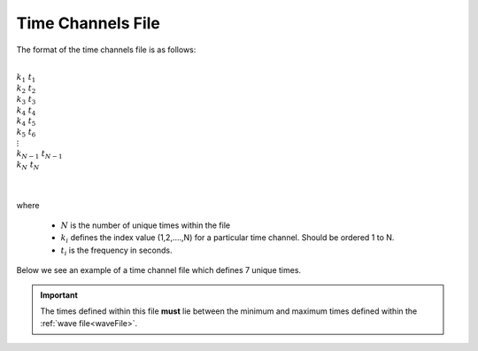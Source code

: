 .. _timeFile:

Time Channels File
==================


The format of the time channels file is as follows:


|
| :math:`k_1 \;\;\;\;\; t_1`
| :math:`k_2 \;\;\;\;\; t_2`
| :math:`k_3 \;\;\;\;\; t_3`
| :math:`k_4 \;\;\;\;\; t_4`
| :math:`k_4 \;\;\;\;\; t_5`
| :math:`k_5 \;\;\;\;\; t_6`
| :math:`\;\;\;\;\;\;\vdots`
| :math:`k_{N-1} \; t_{N-1}`
| :math:`k_N \;\;\;\; t_N`
|
|

where 

    - :math:`N` is the number of unique times within the file
    - :math:`k_i` defines the index value (1,2,....,N) for a particular time channel. Should be ordered 1 to N.
    - :math:`t_i` is the frequency in seconds.

Below we see an example of a time channel file which defines 7 unique times.

.. figure:: images/timefile.png
     :align: center
     :width: 500

.. important:: The times defined within this file **must** lie between the minimum and maximum times defined within the :ref:`wave file<waveFile>`.











